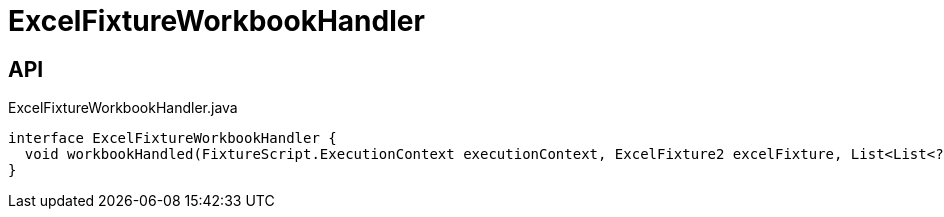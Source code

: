 = ExcelFixtureWorkbookHandler
:Notice: Licensed to the Apache Software Foundation (ASF) under one or more contributor license agreements. See the NOTICE file distributed with this work for additional information regarding copyright ownership. The ASF licenses this file to you under the Apache License, Version 2.0 (the "License"); you may not use this file except in compliance with the License. You may obtain a copy of the License at. http://www.apache.org/licenses/LICENSE-2.0 . Unless required by applicable law or agreed to in writing, software distributed under the License is distributed on an "AS IS" BASIS, WITHOUT WARRANTIES OR  CONDITIONS OF ANY KIND, either express or implied. See the License for the specific language governing permissions and limitations under the License.

== API

[source,java]
.ExcelFixtureWorkbookHandler.java
----
interface ExcelFixtureWorkbookHandler {
  void workbookHandled(FixtureScript.ExecutionContext executionContext, ExcelFixture2 excelFixture, List<List<?>> rows)
}
----

